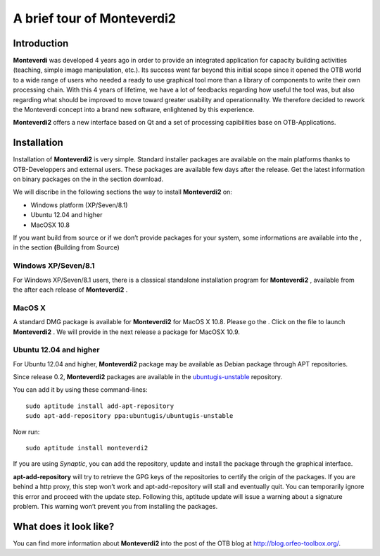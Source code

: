 A brief tour of Monteverdi2
===========================

Introduction
------------

**Monteverdi** was developed 4 years ago in order to provide an
integrated application for capacity building activities (teaching,
simple image manipulation, etc.). Its success went far beyond this
initial scope since it opened the OTB world to a wide range of users who
needed a ready to use graphical tool more than a library of components
to write their own processing chain. With this 4 years of lifetime, we
have a lot of feedbacks regarding how useful the tool was, but also
regarding what should be improved to move toward greater usability and
operationnality. We therefore decided to rework the Monteverdi concept
into a brand new software, enlightened by this experience.

**Monteverdi2** offers a new interface based on Qt and a set of
processing capibilities base on OTB-Applications.

Installation
------------

Installation of **Monteverdi2** is very simple. Standard installer
packages are available on the main platforms thanks to OTB-Developpers
and external users. These packages are available few days after the
release. Get the latest information on binary packages on the in the
section download.

We will discribe in the following sections the way to install
**Monteverdi2** on:

-  Windows platform (XP/Seven/8.1)

-  Ubuntu 12.04 and higher

-  MacOSX 10.8

If you want build from source or if we don’t provide packages for your
system, some informations are available into the , in the section
**(**\ Building from Source)

Windows XP/Seven/8.1
~~~~~~~~~~~~~~~~~~~~

For Windows XP/Seven/8.1 users, there is a classical standalone
installation program for **Monteverdi2** , available from the after each
release of **Monteverdi2** .

MacOS X
~~~~~~~

A standard DMG package is available for **Monteverdi2** for MacOS X
10.8. Please go the . Click on the file to launch **Monteverdi2** . We
will provide in the next release a package for MacOSX 10.9.

Ubuntu 12.04 and higher
~~~~~~~~~~~~~~~~~~~~~~~

For Ubuntu 12.04 and higher, **Monteverdi2** package may be available as
Debian package through APT repositories.

Since release 0.2, **Monteverdi2** packages are available in the
`ubuntugis-unstable <https://launchpad.net/~ubuntugis/+archive/ubuntugis-unstable>`__
repository.

You can add it by using these command-lines:

::

    sudo aptitude install add-apt-repository
    sudo apt-add-repository ppa:ubuntugis/ubuntugis-unstable

Now run:

::

    sudo aptitude install monteverdi2

If you are using *Synaptic*, you can add the repository, update and
install the package through the graphical interface.

**apt-add-repository** will try to retrieve the GPG keys of the
repositories to certify the origin of the packages. If you are behind a
http proxy, this step won’t work and apt-add-repository will stall and
eventually quit. You can temporarily ignore this error and proceed with
the update step. Following this, aptitude update will issue a warning
about a signature problem. This warning won’t prevent you from
installing the packages.

What does it look like?
-----------------------

You can find more information about **Monteverdi2** into the post of the
OTB blog at http://blog.orfeo-toolbox.org/.
